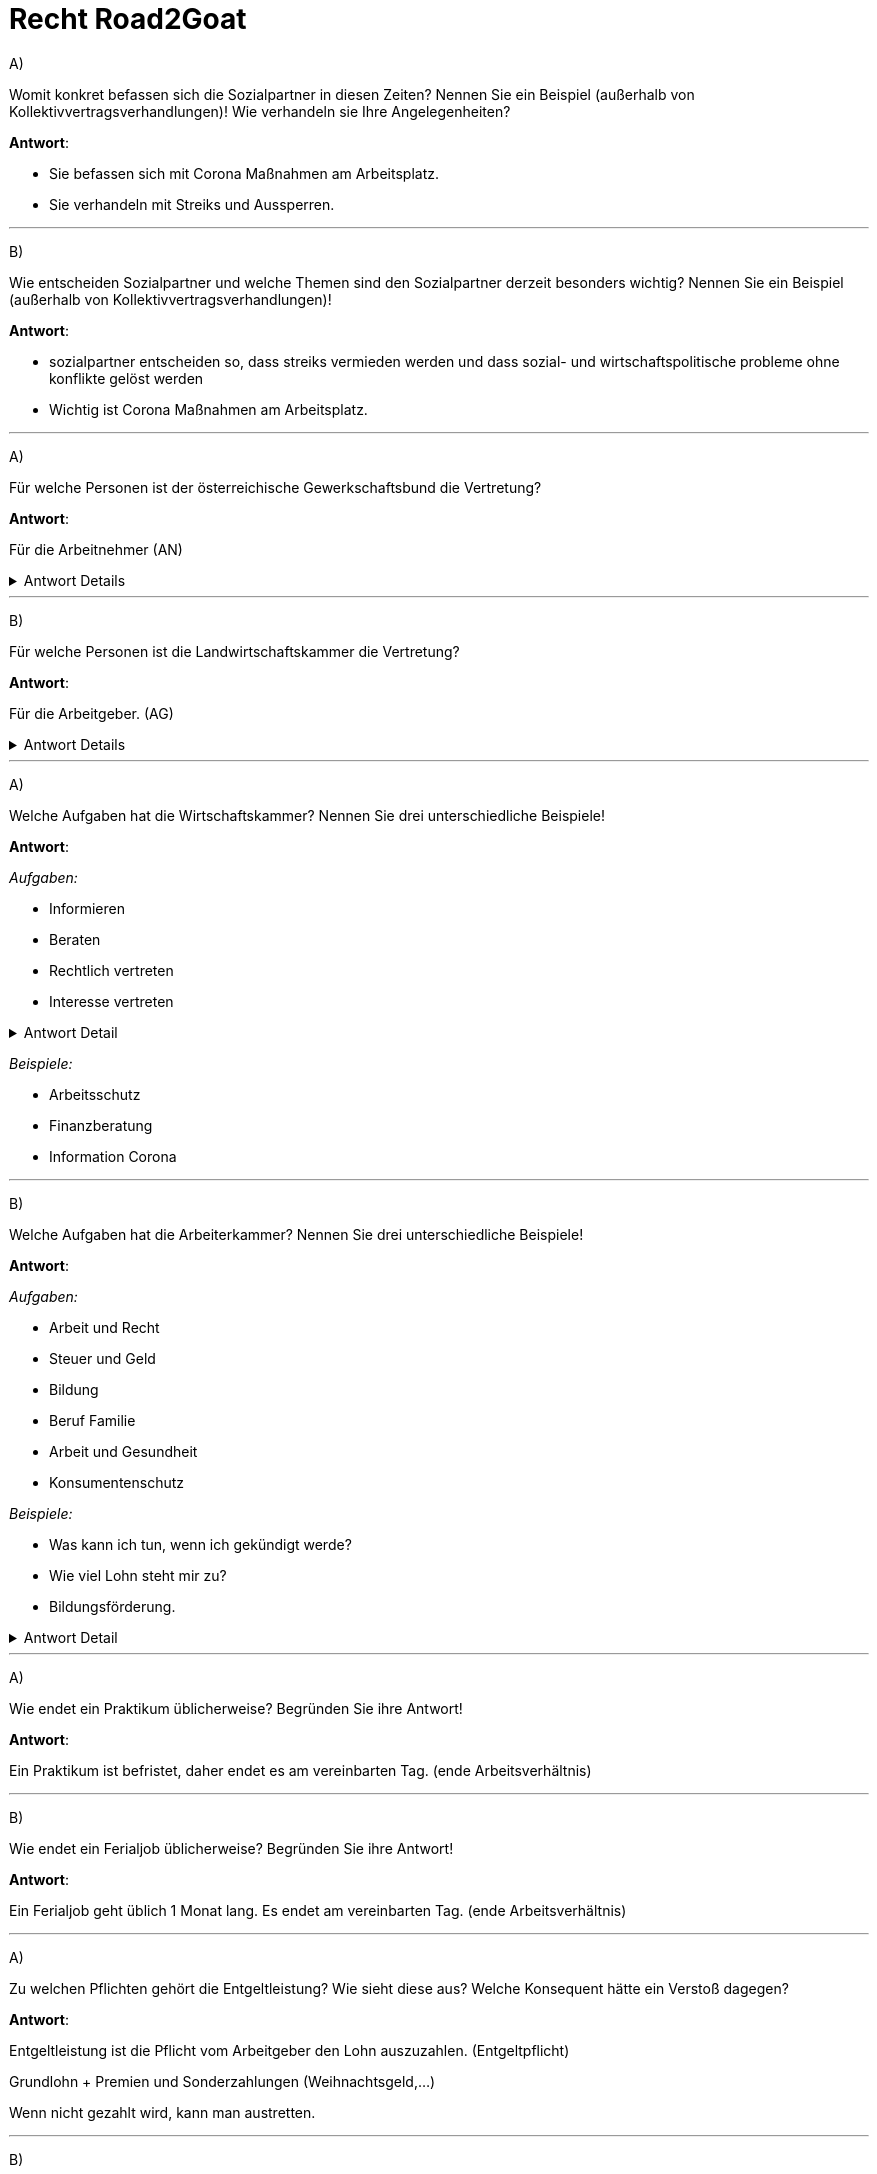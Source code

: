 = Recht Road2Goat

A) +

Womit konkret befassen sich die Sozialpartner in diesen Zeiten? Nennen Sie ein Beispiel (außerhalb von Kollektivvertragsverhandlungen)! Wie verhandeln sie Ihre Angelegenheiten?

*Antwort*:

* Sie befassen sich mit Corona Maßnahmen am Arbeitsplatz.

* Sie verhandeln mit Streiks und Aussperren.


---

B) +

Wie entscheiden Sozialpartner und welche Themen sind den Sozialpartner derzeit besonders wichtig? Nennen Sie ein Beispiel (außerhalb von Kollektivvertragsverhandlungen)!

*Antwort*:

* sozialpartner entscheiden so, dass streiks vermieden werden und dass sozial- und wirtschaftspolitische probleme ohne konflikte gelöst werden

* Wichtig ist Corona Maßnahmen am Arbeitsplatz.



---

A) +

Für welche Personen ist der österreichische Gewerkschaftsbund die Vertretung?

*Antwort*:

Für die Arbeitnehmer (AN)

.Antwort Details
[%collapsible]
====
[source,text]
----
Interessensverbände:

- Arbeitnehmerseite
-- Arbeiterkammer
-- Österreichischer Gewerkschaftsbund

- Arbeitgeberseite
-- Wirtschaftskammer
-- Landwirtschaftskammer
----
====
---

B) +

Für welche Personen ist die Landwirtschaftskammer die Vertretung?

*Antwort*:

Für die Arbeitgeber. (AG)

.Antwort Details
[%collapsible]
====
[source,text]
----
Interessensverbände:

- Arbeitnehmerseite
-- Arbeiterkammer
-- Österreichischer Gewerkschaftsbund

- Arbeitgeberseite
-- Wirtschaftskammer
-- Landwirtschaftskammer
----
====
---


A) +

Welche Aufgaben hat die Wirtschaftskammer? Nennen Sie drei unterschiedliche Beispiele!

*Antwort*:

_Aufgaben:_

* Informieren
* Beraten
* Rechtlich vertreten
* Interesse vertreten

.Antwort Detail
[%collapsible]
====
image::images/image-2021-12-22-20-05-37-516.png[]
====

_Beispiele:_

* Arbeitsschutz
* Finanzberatung
* Information Corona

---

B) +

Welche Aufgaben hat die Arbeiterkammer? Nennen Sie drei unterschiedliche Beispiele!

*Antwort*:

_Aufgaben:_

* Arbeit und Recht
* Steuer und Geld
* Bildung
* Beruf Familie
* Arbeit und Gesundheit
* Konsumentenschutz

_Beispiele:_

* Was kann ich tun, wenn ich gekündigt werde?
* Wie viel Lohn steht mir zu?
* Bildungsförderung.

.Antwort Detail
[%collapsible]
====
image::images/image-2021-12-22-20-14-59-478.png[]
====

---

A) +

Wie endet ein Praktikum üblicherweise? Begründen Sie ihre Antwort!

*Antwort*:

Ein Praktikum ist befristet, daher endet es am vereinbarten Tag. (ende Arbeitsverhältnis)


---

B) +

Wie endet ein Ferialjob üblicherweise? Begründen Sie ihre Antwort!

*Antwort*:

Ein Ferialjob geht üblich 1 Monat lang. Es endet am vereinbarten Tag. (ende Arbeitsverhältnis)

---

A) +

Zu welchen Pflichten gehört die Entgeltleistung? Wie sieht diese aus? Welche Konsequent hätte ein Verstoß dagegen?

*Antwort*:

Entgeltleistung ist die Pflicht vom Arbeitgeber den Lohn auszuzahlen. (Entgeltpflicht)

Grundlohn + Premien und Sonderzahlungen (Weihnachtsgeld,...)

Wenn nicht gezahlt wird, kann man austretten.


---

B) +

Zu welchen Pflichten gehört die Verschwiegenheitspflicht? Wie sieht diese aus? Welche Konsequent hätte ein Verstoß dagegen?

*Antwort*:

Es gehört zur Treuepflicht.

Es dürfen keine Betriebsgeheimnisse verbreitet werden oder lügen.

Konsequenz wäre Kündigung.

---

A) +

Was zeichnet einen Freien Dienstvertrag aus?

*Antwort*:

Es bedeutet das man nicht eng mit dem Arbeitgeber gebunden ist. Man ist vertretbar, arbeitet meist von zu Hause und es gibt keine Erfolgsgarantie.

---

B) +

Was unterscheidet einen Werkvertrag von einem Dienstvertrag?

*Antwort*:

Bei einem Werkvertrag ist man selbst verantwortlich wie oft man arbeitet, hauptsache das Werk ist zum Schluss fertig.

---

A) +

Wann ist eine Entlassung gerechtfertigt? Beschreiben Sie 2 Beispiele.

*Antwort*:

* Sexuelle belestigung
* betrunken am Arbeitsplatz
* verweigerung des Arbeiten

---

B) +

Wann ist ein vorzeitiger Austritt berechtigt? Beschreiben Sie 2 Beispiele.

*Antwort*:

Wenn man gemobbt wird, sexuell belästigt wird oder kein geld bekommt, kann man austreten.

_Beispiel:_

* Kein Lohn bekommen
* Auf dem arbeitsplatz gemobbt werden

---

A)B) +

Welches Gericht ist für die Arbeitsrechtsachen in zweiter Instanz zuständig? Beschreiben Sie ein Beispiel aus der Praxis für eine Arbeitsrechtssache, die dort verhandelt wird!

*Antwort*:

Oberlandes Gericht

_Beispiel:_

Arbeitnehmer fordern besser bezahlte überstunden.

.Antwort Detail
[%collapsible]
====
image::images/image-2021-12-22-20-49-48-739.png[]

image::images/image-2021-12-22-20-53-45-998.png[]
====

---

A) +

Ein Angestellter ist mit einem Dienstfahrzeug unterwegs. Plötzlich springt ein Reh über die Fahrbahn. Ein Unfall ist nicht mehr vermeidbar. Wie sieht die Haftung des Angestellten für den Sachschaden am Fahrzeug aus? Begründen Sie ihre Entscheidung und die Rechtsfolgen für diesen konkreten Fall!

*Antwort*:

Entschuldbare fehlleistung.

Es wäre nur bei außerordentlicher aufmerksamkeit verhinderbar gewesen.

Somit keine schadenersatzpflicht.

.Antwort Detail
[%collapsible]
====
image::images/image-2021-12-22-21-05-19-143.png[]
====

---

B) +

Ein Arbeiter ist mit einem Dienstfahrzeug unterwegs. Nach seinem letzten Außendiensteinsatz, bei dem ein Glas Wein den Vertragsabschluss besiegelt hat, fährt er nach Hause. Beim Einparken kommt er zu nah and die Gartenmauer. Das Fahrzeug ist leicht beschädigt. Wie sieht die Haftung des Angestellten für den Sachschaden am Fahrzeug aus? Begründen Sie ihre Entscheidung und die Rechtsfolgen!

Grobe fahrlässigkeit

Der Fahrer war leicht alkoholisiert und somit nicht aufmerksam genug.

Gericht kann den Schadenersatz mäßigen, aber nicht ganz erlassen. Frist 3 Jahre

.Antwort Detail
[%collapsible]
====
image::images/image-2021-12-22-21-05-19-143.png[]
====

*Antwort*:

---

A) +

Wer schließt worüber eine Betriebsvereinbarung ab? Nennen Sie ein Beispiel.

*Antwort*:

Vereinbarung zwischen Arbeitgeber und Betriebsrat.

_Beispiel:_

Details zum Urlaub, Arbeitsschutz, etc

---

B) +

Was ist in einem Kollektivvertrag geregelt? Nennen Sie drei Beispiele.

*Antwort*:

* Arbeitszeit
* Lohn
* Urlaub

---

A) +

Was bedeuten Codes im Dienstzeugnis? Erklären Sie dies anhand zweier Beispiele.

*Antwort*:

Es zeigt an wie gut man gearbeitet hat.

* Arbeit motiviert gemacht
* unangenehmer Arbeiter

---

B) +

Was muss in einem Dienstzeugnis vermerkt sein?

*Antwort*:

* Anschrift
* geleistete Arbeit
* Arbeitsstunden

---

A)In einer IT-Firma sind Sie vollzeitbeschäftigt und reif für den zweiwöchigen Urlaub. Kaum lässt der Stress nach, erkranken Sie. Am dritten Tag sind Sie sich wieder fit. Was bedeutet das?

*Antwort*:

Ich führe den Urlaub weiter.

---

B)Sie arbeiten in einer IT-Firma und treten Ihren Urlaub an. Leider infizieren Sie sich mit dem Corona-Virus. Sie müssen für zwei Wochen in Quarantäne. Was bedeutet das?

*Antwort*:

Ich teile es meinem Arbeitgeber mit und der Urlaub wird nicht weiter geführt sondern man ist im Krankenstand.
